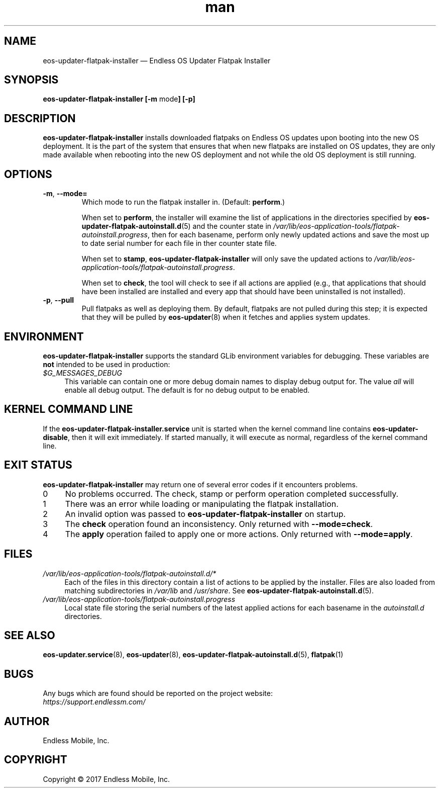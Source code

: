 .\" Manpage for eos-updater-flatpak-installer.
.\" Documentation is under the same licence as the eos-updater package.
.TH man 8 "10 Nov 2017" "1.0" "eos\-updater\-flatpak\-installer man page"
.\"
.SH NAME
.IX Header "NAME"
eos\-updater\-flatpak\-installer — Endless OS Updater Flatpak Installer
.\"
.SH SYNOPSIS
.IX Header "SYNOPSIS"
.\"
\fBeos\-updater\-flatpak\-installer [\-m \fPmode\fB] [\-p]
.\"
.SH DESCRIPTION
.IX Header "DESCRIPTION"
.\"
\fBeos\-updater\-flatpak\-installer\fP installs downloaded flatpaks on Endless OS
updates upon booting into the new OS deployment. It is the part of the system that
ensures that when new flatpaks are installed on OS updates, they are
only made available when rebooting into the new OS deployment and not while
the old OS deployment is still running.
.PP
.SH OPTIONS
.IX Header "OPTIONS"
.\"
.IP "\fB\-m\fP, \fB\-\-mode=\fP"
Which mode to run the flatpak installer in. (Default: \fBperform\fP.)
\".
When set to \fBperform\fP, the installer will examine the list of applications
in the directories specified by \fBeos\-updater\-flatpak\-autoinstall.d\fP(5)
and the counter state in
\fI/var/lib/eos\-application\-tools/flatpak\-autoinstall.progress\fP, then for
each basename, perform only newly updated actions and save the most up to date
serial number for each file in ther counter state file.
\".
When set to \fBstamp\fP, \fBeos\-updater\-flatpak\-installer\fP will only save
the updated actions to
\fI/var/lib/eos\-application\-tools/flatpak\-autoinstall.progress\fP.
\".
When set to \fBcheck\fP, the tool will check to see if all actions are applied (e.g., that
applications that should have been installed are installed and every app that
should have been uninstalled is not installed).
.\"
.IP "\fB\-p\fP, \fB\-\-pull\fP"
Pull flatpaks as well as deploying them. By default, flatpaks are
not pulled during this step; it is expected that they will be pulled by
\fBeos\-updater\fP(8) when it fetches and applies system updates.
.\"
.SH "ENVIRONMENT"
.IX Header "ENVIRONMENT"
.\"
\fPeos\-updater\-flatpak\-installer\fP supports the standard GLib environment
variables for debugging. These variables are \fBnot\fP intended to be used in
production:
.\"
.IP \fI$G_MESSAGES_DEBUG\fP 4
.IX Item "$G_MESSAGES_DEBUG"
This variable can contain one or more debug domain names to display debug output
for. The value \fIall\fP will enable all debug output. The default is for no
debug output to be enabled.
.\"
.SH "KERNEL COMMAND LINE"
.IX Header "KERNEL COMMAND LINE"
.\"
If the \fBeos\-updater\-flatpak\-installer.service\fP unit is started when
the kernel command line contains \fBeos\-updater\-disable\fP, then
it will exit immediately. If started manually, it will execute as normal,
regardless of the kernel command line.
.\"
.SH "EXIT STATUS"
.IX Header "EXIT STATUS"
.\"
\fBeos\-updater\-flatpak\-installer\fP may return one of several error codes
if it encounters problems.
.\"
.IP "0" 4
.IX Item "0"
No problems occurred. The check, stamp or perform operation completed
successfully.
.\"
.IP "1" 4
.IX Item "1"
There was an error while loading or manipulating the flatpak installation.
.\"
.IP "2" 4
.IX Item "2"
An invalid option was passed to \fBeos\-updater\-flatpak\-installer\fP on
startup.
.\"
.IP "3" 4
.IX Item "3"
The \fBcheck\fP operation found an inconsistency. Only returned with
\fB\-\-mode=check\fP.
.\"
.IP "4" 4
.IX Item "4"
The \fBapply\fP operation failed to apply one or more actions. Only returned
with \fB\-\-mode=apply\fP.
.\"
.SH "FILES"
.IX Header "FILES"
.\"
.IP \fI/var/lib/eos\-application\-tools/flatpak\-autoinstall.d/*\fP 4
.IX Item "/etc/eos\-application\-tools/flatpak\-autoinstall.d/*"
.IX Item "/var/lib/eos\-applications\-tools/flatpak\-autoinstall.d/*"
.IX Item "/usr/share/eos\-application\-tools/flatpak\-autoinstall.d/*"
Each of the files in this directory contain a list of actions to be applied
by the installer. Files are also loaded from matching subdirectories in
\fI/var/lib\fP and \fI/usr/share\fP. See
\fBeos\-updater\-flatpak\-autoinstall.d\fP(5).
.\"
.IP \fI/var/lib/eos\-application\-tools/flatpak\-autoinstall.progress\fP 4
.IX Item "/etc/eos\-application\-tools/flatpak\-autoinstall.progress"
Local state file storing the serial numbers of the latest applied actions for
each basename in the \fIautoinstall.d\fP directories.
.\"
.SH "SEE ALSO"
.IX Header "SEE ALSO"
.\"
\fBeos\-updater.service\fP(8),
\fBeos\-updater\fP(8),
\fBeos\-updater\-flatpak\-autoinstall.d\fP(5),
\fBflatpak\fP(1)
.\"
.SH BUGS
.IX Header "BUGS"
.\"
Any bugs which are found should be reported on the project website:
.br
\fIhttps://support.endlessm.com/\fP
.\"
.SH AUTHOR
.IX Header "AUTHOR"
.\"
Endless Mobile, Inc.
.\"
.SH COPYRIGHT
.IX Header "COPYRIGHT"
.\"
Copyright © 2017 Endless Mobile, Inc.
